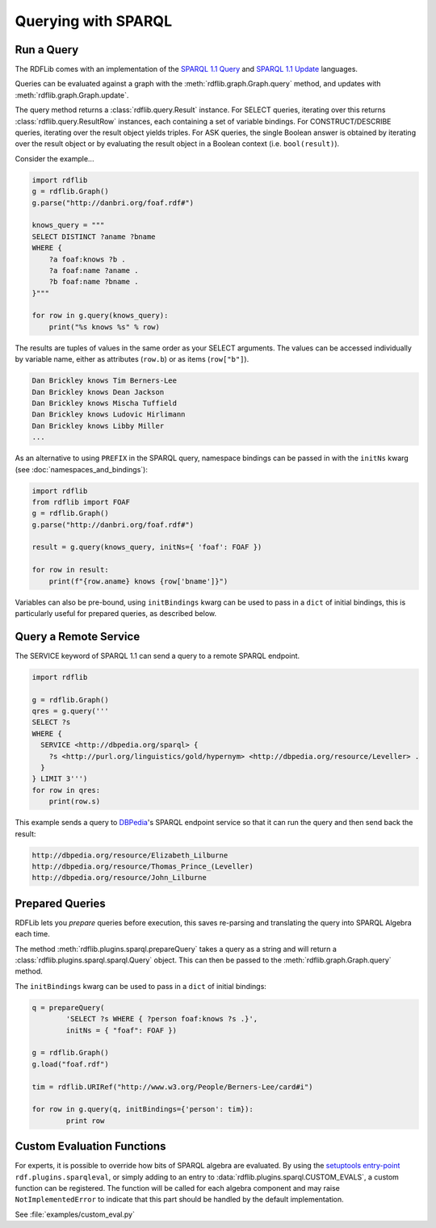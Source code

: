 .. _intro_to_using_sparql:

====================
Querying with SPARQL
====================


Run a Query
^^^^^^^^^^^

The RDFLib comes with an implementation of the `SPARQL 1.1 Query
<http://www.w3.org/TR/sparql11-query/>`_ and `SPARQL 1.1 Update
<http://www.w3.org/TR/sparql11-update/>`_ languages.

Queries can be evaluated against a graph with the
:meth:`rdflib.graph.Graph.query` method, and updates with
:meth:`rdflib.graph.Graph.update`.

The query method returns a :class:`rdflib.query.Result` instance. For
SELECT queries, iterating over this returns
:class:`rdflib.query.ResultRow` instances, each containing a set of
variable bindings. For CONSTRUCT/DESCRIBE queries, iterating over the
result object yields triples. For ASK queries, the single Boolean 
answer is obtained by iterating over the result object or by 
evaluating the result object in a Boolean context 
(i.e. ``bool(result)``).

Consider the example...

.. code-block:: python

    import rdflib
    g = rdflib.Graph()
    g.parse("http://danbri.org/foaf.rdf#")

    knows_query = """
    SELECT DISTINCT ?aname ?bname
    WHERE {
        ?a foaf:knows ?b .
        ?a foaf:name ?aname .
        ?b foaf:name ?bname .
    }"""

    for row in g.query(knows_query):
        print("%s knows %s" % row)

The results are tuples of values in the same order as your SELECT
arguments.  The values can be accessed individually by variable
name, either as attributes (``row.b``) or as items (``row["b"]``).

.. code-block:: text

    Dan Brickley knows Tim Berners-Lee
    Dan Brickley knows Dean Jackson
    Dan Brickley knows Mischa Tuffield
    Dan Brickley knows Ludovic Hirlimann
    Dan Brickley knows Libby Miller
    ...

As an alternative to using ``PREFIX`` in the SPARQL query, namespace
bindings can be passed in with the ``initNs`` kwarg (see
:doc:`namespaces_and_bindings`):

.. code-block:: python

    import rdflib 
    from rdflib import FOAF
    g = rdflib.Graph()
    g.parse("http://danbri.org/foaf.rdf#")
 
    result = g.query(knows_query, initNs={ 'foaf': FOAF })
 
    for row in result:
        print(f"{row.aname} knows {row['bname']}")
 
Variables can also be pre-bound, using ``initBindings`` kwarg can be
used to pass in a ``dict`` of initial bindings, this is particularly
useful for prepared queries, as described below.

Query a Remote Service
^^^^^^^^^^^^^^^^^^^^^^

The SERVICE keyword of SPARQL 1.1 can send a query to a remote SPARQL endpoint.

.. code-block:: python

    import rdflib

    g = rdflib.Graph()
    qres = g.query('''
    SELECT ?s
    WHERE {
      SERVICE <http://dbpedia.org/sparql> {
        ?s <http://purl.org/linguistics/gold/hypernym> <http://dbpedia.org/resource/Leveller> .
      }
    } LIMIT 3''')
    for row in qres:
        print(row.s)

This example sends a query to `DBPedia
<https://dbpedia.org/>`_'s SPARQL endpoint service so that it can run the query and then send back the result:

.. code-block:: text

    http://dbpedia.org/resource/Elizabeth_Lilburne
    http://dbpedia.org/resource/Thomas_Prince_(Leveller)
    http://dbpedia.org/resource/John_Lilburne

Prepared Queries
^^^^^^^^^^^^^^^^

RDFLib lets you *prepare* queries before execution, this saves
re-parsing and translating the query into SPARQL Algebra each time.

The method :meth:`rdflib.plugins.sparql.prepareQuery` takes a query as
a string and will return a :class:`rdflib.plugins.sparql.sparql.Query`
object. This can then be passed to the
:meth:`rdflib.graph.Graph.query` method.

The ``initBindings`` kwarg can be used to pass in a ``dict`` of
initial bindings:

.. code-block:: python

	q = prepareQuery(
		'SELECT ?s WHERE { ?person foaf:knows ?s .}',
		initNs = { "foaf": FOAF })

	g = rdflib.Graph()
	g.load("foaf.rdf")

	tim = rdflib.URIRef("http://www.w3.org/People/Berners-Lee/card#i")

	for row in g.query(q, initBindings={'person': tim}):
		print row


Custom Evaluation Functions
^^^^^^^^^^^^^^^^^^^^^^^^^^^

For experts, it is possible to override how bits of SPARQL algebra are
evaluated. By using the `setuptools entry-point
<http://pythonhosted.org/distribute/setuptools.html#dynamic-discovery-of-services-and-plugins>`_
``rdf.plugins.sparqleval``, or simply adding to an entry to
:data:`rdflib.plugins.sparql.CUSTOM_EVALS`, a custom function can be
registered. The function will be called for each algebra component and
may raise ``NotImplementedError`` to indicate that this part should be
handled by the default implementation.

See :file:`examples/custom_eval.py`
